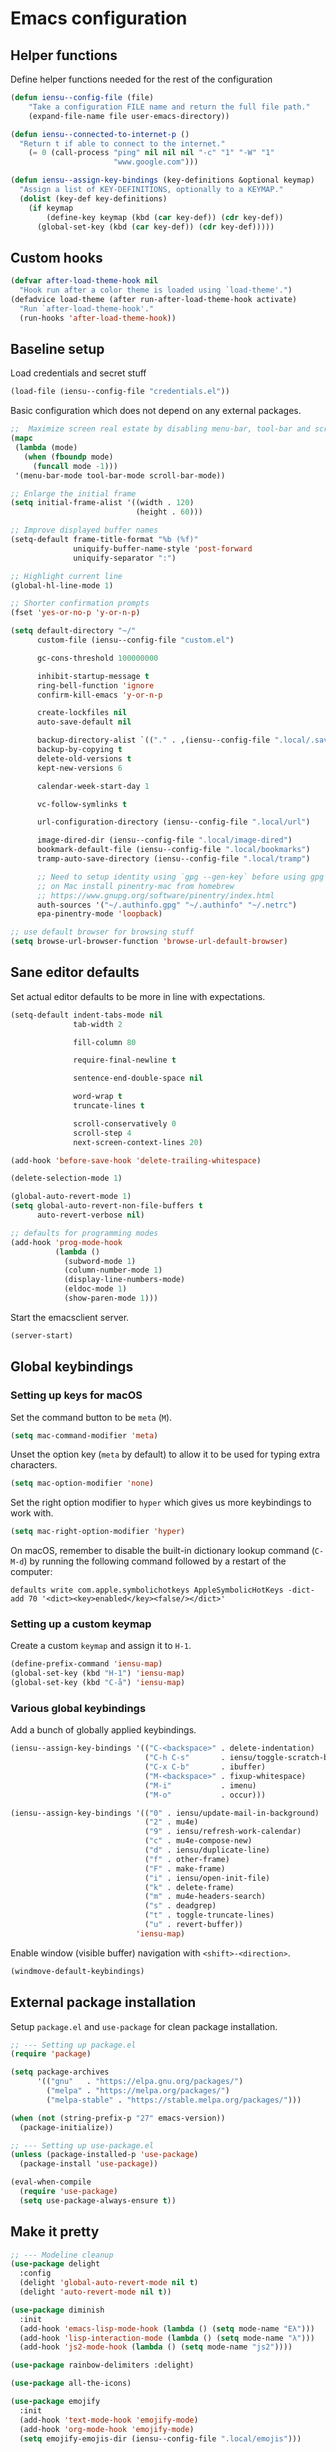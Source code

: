 * Emacs configuration
** Helper functions

Define helper functions needed for the rest of the configuration

#+BEGIN_SRC emacs-lisp
  (defun iensu--config-file (file)
      "Take a configuration FILE name and return the full file path."
      (expand-file-name file user-emacs-directory))

  (defun iensu--connected-to-internet-p ()
    "Return t if able to connect to the internet."
      (= 0 (call-process "ping" nil nil nil "-c" "1" "-W" "1"
                         "www.google.com")))

  (defun iensu--assign-key-bindings (key-definitions &optional keymap)
    "Assign a list of KEY-DEFINITIONS, optionally to a KEYMAP."
    (dolist (key-def key-definitions)
      (if keymap
          (define-key keymap (kbd (car key-def)) (cdr key-def))
        (global-set-key (kbd (car key-def)) (cdr key-def)))))
#+END_SRC

** Custom hooks

#+BEGIN_SRC emacs-lisp
  (defvar after-load-theme-hook nil
    "Hook run after a color theme is loaded using `load-theme'.")
  (defadvice load-theme (after run-after-load-theme-hook activate)
    "Run `after-load-theme-hook'."
    (run-hooks 'after-load-theme-hook))
#+END_SRC

** Baseline setup

Load credentials and secret stuff

#+BEGIN_SRC emacs-lisp
  (load-file (iensu--config-file "credentials.el"))
#+END_SRC

Basic configuration which does not depend on any external packages.

#+BEGIN_SRC emacs-lisp
  ;;  Maximize screen real estate by disabling menu-bar, tool-bar and scroll-bar
  (mapc
   (lambda (mode)
     (when (fboundp mode)
       (funcall mode -1)))
   '(menu-bar-mode tool-bar-mode scroll-bar-mode))

  ;; Enlarge the initial frame
  (setq initial-frame-alist '((width . 120)
                              (height . 60)))

  ;; Improve displayed buffer names
  (setq-default frame-title-format "%b (%f)"
                uniquify-buffer-name-style 'post-forward
                uniquify-separator ":")

  ;; Highlight current line
  (global-hl-line-mode 1)

  ;; Shorter confirmation prompts
  (fset 'yes-or-no-p 'y-or-n-p)

  (setq default-directory "~/"
        custom-file (iensu--config-file "custom.el")

        gc-cons-threshold 100000000

        inhibit-startup-message t
        ring-bell-function 'ignore
        confirm-kill-emacs 'y-or-n-p

        create-lockfiles nil
        auto-save-default nil

        backup-directory-alist `(("." . ,(iensu--config-file ".local/.saves")))
        backup-by-copying t
        delete-old-versions t
        kept-new-versions 6

        calendar-week-start-day 1

        vc-follow-symlinks t

        url-configuration-directory (iensu--config-file ".local/url")

        image-dired-dir (iensu--config-file ".local/image-dired")
        bookmark-default-file (iensu--config-file ".local/bookmarks")
        tramp-auto-save-directory (iensu--config-file ".local/tramp")

        ;; Need to setup identity using `gpg --gen-key` before using gpg
        ;; on Mac install pinentry-mac from homebrew
        ;; https://www.gnupg.org/software/pinentry/index.html
        auth-sources '("~/.authinfo.gpg" "~/.authinfo" "~/.netrc")
        epa-pinentry-mode 'loopback)

  ;; use default browser for browsing stuff
  (setq browse-url-browser-function 'browse-url-default-browser)
#+END_SRC

** Sane editor defaults

Set actual editor defaults to be more in line with expectations.

#+BEGIN_SRC emacs-lisp
  (setq-default indent-tabs-mode nil
                tab-width 2

                fill-column 80

                require-final-newline t

                sentence-end-double-space nil

                word-wrap t
                truncate-lines t

                scroll-conservatively 0
                scroll-step 4
                next-screen-context-lines 20)

  (add-hook 'before-save-hook 'delete-trailing-whitespace)

  (delete-selection-mode 1)

  (global-auto-revert-mode 1)
  (setq global-auto-revert-non-file-buffers t
        auto-revert-verbose nil)

  ;; defaults for programming modes
  (add-hook 'prog-mode-hook
            (lambda ()
              (subword-mode 1)
              (column-number-mode 1)
              (display-line-numbers-mode)
              (eldoc-mode 1)
              (show-paren-mode 1)))
#+END_SRC

Start the emacsclient server.

#+BEGIN_SRC emacs-lisp
  (server-start)
#+END_SRC

** Global keybindings

*** Setting up keys for macOS

Set the command button to be =meta= (=M=).

#+BEGIN_SRC emacs-lisp
  (setq mac-command-modifier 'meta)
#+END_SRC

Unset the option key (=meta= by default) to allow it to be used for typing
extra characters.

#+BEGIN_SRC emacs-lisp
  (setq mac-option-modifier 'none)
#+END_SRC

Set the right option modifier to =hyper= which gives us more keybindings to work with.

#+BEGIN_SRC emacs-lisp
  (setq mac-right-option-modifier 'hyper)
#+END_SRC

On macOS, remember to disable the built-in dictionary lookup command (=C-M-d=)
by running the following command followed by a restart of the computer:

#+BEGIN_SRC shell :eval never
  defaults write com.apple.symbolichotkeys AppleSymbolicHotKeys -dict-add 70 '<dict><key>enabled</key><false/></dict>'
#+END_SRC

*** Setting up a custom keymap

Create a custom =keymap= and assign it to =H-1=.

#+BEGIN_SRC emacs-lisp
  (define-prefix-command 'iensu-map)
  (global-set-key (kbd "H-1") 'iensu-map)
  (global-set-key (kbd "C-å") 'iensu-map)
#+END_SRC

*** Various global keybindings

Add a bunch of globally applied keybindings.

#+BEGIN_SRC emacs-lisp
  (iensu--assign-key-bindings '(("C-<backspace>" . delete-indentation)
                                ("C-h C-s"       . iensu/toggle-scratch-buffer)
                                ("C-x C-b"       . ibuffer)
                                ("M-<backspace>" . fixup-whitespace)
                                ("M-i"           . imenu)
                                ("M-o"           . occur)))

  (iensu--assign-key-bindings '(("0" . iensu/update-mail-in-background)
                                ("2" . mu4e)
                                ("9" . iensu/refresh-work-calendar)
                                ("c" . mu4e-compose-new)
                                ("d" . iensu/duplicate-line)
                                ("f" . other-frame)
                                ("F" . make-frame)
                                ("i" . iensu/open-init-file)
                                ("k" . delete-frame)
                                ("m" . mu4e-headers-search)
                                ("s" . deadgrep)
                                ("t" . toggle-truncate-lines)
                                ("u" . revert-buffer))
                              'iensu-map)
#+END_SRC

Enable window (visible buffer) navigation with =<shift>-<direction>=.

#+BEGIN_SRC emacs-lisp
  (windmove-default-keybindings)
#+END_SRC

** External package installation

Setup =package.el= and =use-package= for clean package installation.

#+BEGIN_SRC emacs-lisp
  ;; --- Setting up package.el
  (require 'package)

  (setq package-archives
        '(("gnu"   . "https://elpa.gnu.org/packages/")
          ("melpa" . "https://melpa.org/packages/")
          ("melpa-stable" . "https://stable.melpa.org/packages/")))

  (when (not (string-prefix-p "27" emacs-version))
    (package-initialize))

  ;; --- Setting up use-package.el
  (unless (package-installed-p 'use-package)
    (package-install 'use-package))

  (eval-when-compile
    (require 'use-package)
    (setq use-package-always-ensure t))
#+END_SRC

** Make it pretty

#+BEGIN_SRC emacs-lisp
  ;; --- Modeline cleanup
  (use-package delight
    :config
    (delight 'global-auto-revert-mode nil t)
    (delight 'auto-revert-mode nil t))

  (use-package diminish
    :init
    (add-hook 'emacs-lisp-mode-hook (lambda () (setq mode-name "Eλ")))
    (add-hook 'lisp-interaction-mode (lambda () (setq mode-name "λ")))
    (add-hook 'js2-mode-hook (lambda () (setq mode-name "js2"))))

  (use-package rainbow-delimiters :delight)

  (use-package all-the-icons)

  (use-package emojify
    :init
    (add-hook 'text-mode-hook 'emojify-mode)
    (add-hook 'org-mode-hook 'emojify-mode)
    (setq emojify-emojis-dir (iensu--config-file ".local/emojis")))

  (global-prettify-symbols-mode 1)
  (global-font-lock-mode 1)

  (setq-default cursor-type '(bar . 2))
#+END_SRC

** Utility packages

*** Make binaries on the =PATH= accessible in Emacs.

#+BEGIN_SRC emacs-lisp
  (use-package exec-path-from-shell
    :init
    (setq exec-path-from-shell-check-startup-files nil)
    (exec-path-from-shell-initialize))
#+END_SRC

*** Remember recent files.

#+BEGIN_SRC emacs-lisp
    (defun iensu--recentf-hook ()
      (add-to-list 'recentf-exclude (iensu--config-file ".local/recentf"))
      (setq recentf-save-file (iensu--config-file ".local/recentf")
            recentf-max-menu-items 50)
      (recentf-load-list))

    (use-package recentf
      :init
      (recentf-mode 1)
      (add-hook 'recentf-mode-hook #'iensu--recentf-hook))
#+END_SRC

*** Password entry in minibuffer

#+BEGIN_SRC emacs-lisp
  (use-package pinentry :init (pinentry-start))
#+END_SRC

*** Editor functionality

#+BEGIN_SRC emacs-lisp
  (use-package editorconfig
    :delight
    :init
    (add-hook 'prog-mode-hook (editorconfig-mode 1))
    (add-hook 'text-mode-hook (editorconfig-mode 1)))

  (use-package multiple-cursors
    :bind
    (("M-="           . mc/edit-lines)
     ("C-S-<right>"   . mc/mark-next-like-this)
     ("C-S-<left>"    . mc/mark-previous-like-this)
     ("C-S-<mouse-1>" . mc/add-cursor-on-click))
    :init
    (setq mc/list-file (iensu--config-file ".local/.mc-lists.el")))

  (use-package expand-region
    :bind
    (("C-=" . er/expand-region)
     ("C-M-=" . er/contract-region)))

  (use-package iedit)

  (use-package smartparens
    :init
    (require 'smartparens-config)
    :bind (:map smartparens-mode-map
                ("M-s"       . sp-unwrap-sexp)
                ("C-<down>"  . sp-down-sexp)
                ("C-<up>"    . sp-up-sexp)
                ("M-<down>"  . sp-backward-down-sexp)
                ("M-<up>"    . sp-backward-up-sexp)
                ("C-<right>" . sp-forward-slurp-sexp)
                ("M-<right>" . sp-forward-barf-sexp)
                ("C-<left>"  . sp-backward-slurp-sexp)
                ("M-<left>"  . sp-backward-barf-sexp))
    :hook ((prog-mode . smartparens-mode)
           (repl-mode . smartparens-strict-mode)
           (lisp-mode . smartparens-strict-mode)
           (emacs-lisp-mode . smartparens-strict-mode)))

  (use-package undo-tree
    :delight
    :init (global-undo-tree-mode))
#+END_SRC

*** Searching and finding stuff

#+BEGIN_SRC emacs-lisp
  (use-package smex
    :init
    (smex-initialize))
#+END_SRC

#+BEGIN_SRC emacs-lisp
  (use-package deadgrep)
#+END_SRC

#+BEGIN_SRC emacs-lisp
  (use-package wgrep
    :init
    (autoload 'wgrep-ag-setup "wgrep-ag")
    (add-hook 'ag-mode-hook 'wgrep-ag-setup))

  (use-package wgrep-ag)
#+END_SRC

**** Ivy|Counsel
#+BEGIN_SRC emacs-lisp
  (use-package counsel
    :delight ivy-mode
    :init
    (ivy-mode 1)
    :bind (("C-s"     . swiper)
           ("M-x"     . counsel-M-x)
           ("C-x C-f"	. counsel-find-file)
           ("C-x C-r" . counsel-recentf)
           ("<f1> f"	. counsel-describe-function)
           ("<f1> v"	. counsel-describe-variable)
           ("<f1> l"	. counsel-find-library)
           ("<f2> i"	. counsel-info-lookup-symbol)
           ("<f2> u"	. acounsel-unicode-char)
           ("C-c k"   . counsel-ag)
           ("C-x l"   . counsel-locate)
           ("C-x b"   . ivy-switch-buffer)
           ("M-y"     . counsel-yank-pop)
           :map ivy-minibuffer-map
           ("M-y"     . ivy-next-line))
    :config
    (setq ivy-use-virtual-buffers t
          ivy-use-selectable-prompt t
          ivy-count-format "(%d/%d) "
          ivy-magic-slash-non-match-action 'ivy-magic-non-match-create
          counsel-ag-base-command "ag --nocolor --nogroup --hidden %s"))

  ;; As of 2019-10-12 border colors on child frames is not working on macos...
  (defun iensu--load-ivy-posframe ()
    (setq ivy-posframe-display-functions-alist '((t . ivy-posframe-display-at-frame-center))
          ivy-posframe-width 70
          ivy-posframe-parameters '((left-margin-width . 10)
                                    (right-margin-width . 10)
                                    (internal-border-width . 2)
                                    (internal-border-color . "white")))
    (ivy-posframe-mode 1)
    (set-face-attribute 'ivy-posframe nil :background "grey16"))

  (use-package ivy-posframe
    :ensure t
    :delight
    :hook
    (after-load-theme . iensu--load-ivy-posframe))

  (use-package ivy-prescient
    :ensure t
    :delight
    :config
    (prescient-persist-mode))
#+END_SRC

*** Project management

#+BEGIN_SRC emacs-lisp
  (use-package magit
    :bind (("C-x g" . magit-status))
    :config
    (setq magit-bury-buffer-function 'quit-window))

  (use-package projectile
    :delight '(:eval (let ((project-name (projectile-project-name)))
                       (if (string-equal project-name "-")
                           ""
                         (concat " <" project-name ">"))))
    :init
    (setq projectile-cache-file (iensu--config-file ".local/projectile.cache")
          projectile-known-projects-file (iensu--config-file ".local/projectile-bookmarks.eld")
          projectile-git-submodule-command nil)
    :config
    (projectile-global-mode)
    (define-key projectile-mode-map (kbd "C-c p") 'projectile-command-map)
    (setq projectile-sort-order 'access-time)
    (let ((ignored-files '(".DS_Store" ".projectile")))
      (dolist (file ignored-files)
        (add-to-list 'projectile-globally-ignored-files file))))

  (use-package forge
    :ensure t
    :after magit)

  (use-package counsel-projectile :init (counsel-projectile-mode 1))
#+END_SRC

*** File browsing

#+BEGIN_SRC emacs-lisp
  (use-package dired+
    :load-path (lambda () (iensu--config-file "packages"))
    :config
    (when (executable-find "gls") ;; native OSX ls works differently then GNU ls
      (setq insert-directory-program "/usr/local/bin/gls"))
    (setq dired-listing-switches "-alGh --group-directories-first"
          dired-dwim-target t))

  (use-package dired-subtree
    :config
    (bind-keys :map dired-mode-map
               ("<tab>" . dired-subtree-insert)
               ("<backtab>" . dired-subtree-remove)))
#+END_SRC

*** Spellchecking

#+BEGIN_SRC emacs-lisp
  (use-package flyspell
    :delight
    '(:eval (concat " FlyS:" (or ispell-local-dictionary ispell-dictionary)))
    :bind
    (:map flyspell-mode-map
          ("C-å l" . iensu/cycle-ispell-dictionary)
          ("C-:" . flyspell-popup-correct))
    :config
    (when (executable-find "aspell")
      (setq ispell-program-name "aspell"
            ispell-extra-args '("--sug-mode=ultra")
            ispell-list-command "--list"))
    (setq ispell-dictionary "en_US"))

  (use-package flyspell-popup
    :delight)

  (use-package synosaurus
    :config
    (setq synosaurus-backend 'synosaurus-backend-wordnet
          synosaurus-choose-method 'popup))

  (defun iensu/text-editing-support ()
    "Sets up text editing nicities such as spell-check and thesaurus"
    (interactive)
    (flyspell-mode 1)
    (synosaurus-mode 1))

  (add-hook 'text-mode-hook #'iensu/text-editing-support)

  (defvar iensu--language-ring nil)

  (let ((languages '("swedish" "en_US")))
    (setq iensu--language-ring (make-ring (length languages)))
    (dolist (elem languages) (ring-insert iensu--language-ring elem)))

  (defun iensu/cycle-ispell-dictionary ()
    (interactive)
    (let ((language (ring-ref iensu--language-ring -1)))
      (ring-insert iensu--language-ring language)
      (ispell-change-dictionary language)
      (message (format "Switched to dictionary: %s" language))))
#+END_SRC

*** Treemacs

#+BEGIN_SRC emacs-lisp
  (use-package winum
    :ensure t)

  (use-package treemacs
    :ensure t
    :defer t
    :init
    (with-eval-after-load 'winum
      (define-key winum-keymap (kbd "M-0") #'treemacs-select-window))
    :bind
    (:map global-map
          ("M-0"       . treemacs-select-window)
          ("C-x t 1"   . treemacs-delete-other-windows)
          ("C-x t t"   . treemacs)
          ("C-x t B"   . treemacs-bookmark)
          ("C-x t C-t" . treemacs-find-file)
          ("C-x t M-t" . treemacs-find-tag)
          ("C-x t w"   . treemacs-switch-workspace)))

  (use-package treemacs-magit
    :ensure t
    :after treemacs magit)
#+END_SRC

** Org-mode

*** Custom variables

#+BEGIN_SRC emacs-lisp
  (defvar iensu-org-dir)
  (defvar iensu-org-files-alist)
  (defvar iensu-org-refile-targets)
  (defvar iensu-org-agenda-files)
  (defvar iensu-org-capture-templates-alist)
#+END_SRC

*** Helper functions

#+BEGIN_SRC emacs-lisp
  (defun iensu--org-remove-file-if-match (&rest regexes)
    "Return a list of org file entries from `iensu-org-files-alist' not matching REGEXES."
    (let ((regex (string-join regexes "\\|")))
      (cl-remove-if (lambda (file) (string-match regex file))
                    (mapcar 'cadr iensu-org-files-alist))))

  (defun iensu/org-save-buffers ()
    "Saves all org buffers."
    (interactive)
    (save-some-buffers 'no-confirm
                       (lambda ()
                         (string-match-p
                          (expand-file-name org-directory)
                          (buffer-file-name (current-buffer)))))
    (message "Saved org buffers..."))

  (defun iensu-org-file (key)
        "Return file path for org file matching KEY. KEY must be in `iensu-org-files-alist'."
        (cadr (assoc key iensu-org-files-alist)))
#+END_SRC

*** Org directory and file definitions

#+BEGIN_SRC emacs-lisp
  (setq iensu-org-dir "~/Dropbox/org")

  (setq iensu-org-files-alist
        `((appointments     ,(concat iensu-org-dir "/appointments.org"))
          (books            ,(concat iensu-org-dir "/books.org"))
          (work-calendar    ,(concat iensu-org-dir "/calendars/work.org"))
          (ekonomi          ,(concat iensu-org-dir "/ekonomi.org"))
          (journal          ,(concat iensu-org-dir "/journal.org.gpg"))
          (music            ,(concat iensu-org-dir "/music.org"))
          (notes            ,(concat iensu-org-dir "/notes.org"))
          (private          ,(concat iensu-org-dir "/private.org"))
          (projects         ,(concat iensu-org-dir "/projects.org"))
          (refile           ,(concat iensu-org-dir "/refile.org"))
          (richard          ,(concat iensu-org-dir "/richard.org"))
          (work             ,(concat iensu-org-dir "/work.org"))))

  (setq iensu-org-refile-targets
        (iensu--org-remove-file-if-match "calendars"
                                         "journal"
                                         "appointments"
                                         "refile"))

  (setq org-archive-location "archive/%s_archive::")
#+END_SRC

*** Org-Capture configuration

Enables capturing to file in the project root =<PROJECT-ROOT>/.project-notes.org=.

#+BEGIN_SRC emacs-lisp
  (defvar iensu-org-capture-project-notes-file)

  (defun iensu/set-org-capture-project-notes-file (&rest args)
    (let ((root-dir (projectile-project-root)))
      (setq iensu-org-capture-project-notes-file (concat root-dir ".project-notes.org"))))

  (advice-add 'org-capture :before 'iensu/set-org-capture-project-notes-file)
#+END_SRC

Setup capture templates.

#+BEGIN_SRC emacs-lisp
  (setq iensu-org-capture-templates-alist
        `(("t" "TODO" entry (file ,(iensu-org-file 'refile))
           ,(concat "* TODO %?\n"
                    "%U\n"
                    "%a\n")
           :clock-in t :clock-resume t)

          ("j" "Journal" entry (file+datetree ,(iensu-org-file 'journal))
           ,(concat "* %^{Location|Stockholm, Sweden}\n"
                    "%U\n\n"
                    "%?\n"))

          ("l" "Link" entry (file ,(iensu-org-file 'refile))
           ,(concat "* %? %^L %^G \n"
                    "%U\n")
           :prepend t)

          ("L" "Browser Link" entry (file ,(iensu-org-file 'refile))
           ,(concat "* TODO %a\n"
                    "%U\n")
           :prepend t :immediate-finish t)

          ("p" "Browser Link and Selection" entry (file ,(iensu-org-file 'refile))
           ,(concat "* TODO %^{Title}\n"
                    "Source: %u, %c\n"
                    "#+BEGIN_QUOTE\n"
                    "%i\n"
                    "#+END_QUOTE\n\n\n%?")
           :prepend t)

          ("n" "Project comment" entry (file+headline iensu-org-capture-project-notes-file "Notes")
           ,(concat "* %^{Title}\n"
                    "%U\n\n"
                    "Link: %a\n\n"
                    "%?\n\n"))

          ("N" "Project comment with quote" entry (file+headline iensu-org-capture-project-notes-file "Notes")
           ,(concat "* %^{Title}\n"
                    "%U\n\n"
                    "Link: %a\n"
                    "#+BEGIN_QUOTE\n"
                    "%i\n"
                    "#+END_QUOTE\n\n"
                    "%?\n\n"))

          ("a" "Appointment" entry (file ,(iensu-org-file 'appointments))
           ,(concat "* %^{title} %^G\n"
                    "SCHEDULED: %^T\n\n"
                    "%?\n"))

          ("b" "Book" entry (file+headline ,(iensu-org-file 'books) "Läslista")
           ,(concat "* %^{STATE|TODO|DONE} %^{} <%^{}> %^g\n\n"))))

  (setq org-capture-templates iensu-org-capture-templates-alist)
#+END_SRC

*** Main org-mode configuration

#+BEGIN_SRC emacs-lisp
  (defun iensu--org-mode-hook ()
    (dolist (lang-mode '(("javascript" . js2) ("es" . es)))
      (add-to-list 'org-src-lang-modes lang-mode))
    (auto-fill-mode nil)
    (visual-line-mode 1)
    (setq org-src-fontify-natively t
          org-format-latex-options (plist-put org-format-latex-options :scale 1.5)
          truncate-lines t
          org-image-actual-width nil
          line-spacing 1
          outline-blank-line t
          org-adapt-indentation nil
          org-fontify-quote-and-verse-blocks t
          org-fontify-done-headline t
          org-fontify-whole-heading-line t
          org-hide-leading-stars t
          org-indent-indentation-per-level 2
          org-checkbox-hierarchical-statistics nil
          org-log-done 'time
          org-outline-path-complete-in-steps nil
          org-html-htmlize-output-type 'css
          org-export-initial-scope 'subtree
          org-catch-invisible-edits 'show-and-error))

  (use-package org
    :delight
    (org-mode "\u2658" :major)
    :bind (("C-c c" . org-capture)
           ("C-c a" . org-agenda)
           ("C-c l" . org-store-link)
           :map org-mode-map
           ("H-."   . org-time-stamp-inactive))
    :config
    (add-hook 'org-mode-hook 'iensu--org-mode-hook)
    (add-hook 'org-mode-hook #'iensu/text-editing-support)

    (org-load-modules-maybe t)

    (setq org-default-notes-file (iensu-org-file 'notes)
          org-directory iensu-org-dir
          org-refile-targets '((iensu-org-refile-targets :maxlevel . 4))
          org-refile-allow-creating-parent-nodes 'confirm
          org-refile-use-outline-path 'file
          org-latex-listings t
          org-src-fontify-natively t
          org-cycle-separator-lines 1))
#+END_SRC

*** Org-agenda configuration

#+BEGIN_SRC emacs-lisp
  (require 'org-agenda)

  (setq iensu-org-agenda-files
        (iensu--org-remove-file-if-match "\\.org\\.gpg"))

  (dolist (file-name (cl-remove-if-not
                      (lambda (fname) (string-match-p "^work\\..+\\.org$" fname))
                      (directory-files iensu-org-dir)))
    (let ((file (expand-file-name file-name iensu-org-dir)))
      (add-to-list 'org-agenda-files file)
      (add-to-list 'org-refile-targets `(,file :maxlevel . 3))))

  (dolist (agenda-command
           '(("z" "Two week agenda"
              ((todo ""
                     ((org-agenda-overriding-header "TODOs")
                      (org-agenda-prefix-format "  ")
                      (org-agenda-sorting-strategy '(priority-down deadline-up))
                      (org-agenda-max-entries 20)))
               (agenda ""
                       ((org-agenda-start-day "0d")
                        (org-agenda-span 14)
                        (org-agenda-start-on-weekday nil)))))))
    (add-to-list 'org-agenda-custom-commands agenda-command))

  (setq org-agenda-files iensu-org-agenda-files
        org-agenda-dim-blocked-tasks nil
        org-deadline-warning-days -7
        org-agenda-block-separator "")
#+END_SRC

*** Add extra language support in org source blocks

#+BEGIN_SRC emacs-lisp
  (org-babel-do-load-languages
   'org-babel-load-languages '((emacs-lisp . t)
                               (shell . t)
                               (js . t)
                               (python . t)
                               (dot . t)))

  ;; Add support for YAML files
  (defun org-babel-execute:yaml (body params) body)
#+END_SRC

*** Add more block expansion templates

#+BEGIN_SRC emacs-lisp
    (let ((additional-org-templates '(("ssh" "#+BEGIN_SRC shell \n?\n#+END_SRC")
                                      ("sel" "#+BEGIN_SRC emacs-lisp \n?\n#+END_SRC")
                                      ("n" "#+NAME: ?"))))
      (dolist (template additional-org-templates)
        (add-to-list 'org-structure-template-alist template)))
#+END_SRC

*** Add extra exporting options

#+BEGIN_SRC emacs-lisp
  ;; presentations using LaTeX
  (require 'ox-beamer)
  ;; standard markdown
  (require 'ox-md)
  ;; Github-flavoured markdown
  (use-package ox-gfm
    :init
    (eval-after-load "org"
      '(require 'ox-gfm nil t)))
#+END_SRC

*** Customize TODO keyword sequence

#+BEGIN_SRC emacs-lisp
  (setq org-todo-keywords
        '((sequence "TODO(t)" "DOING(d!)" "BLOCKED(b@/!)"
                    "|"
                    "CANCELED(C@/!)" "POSTPONED(P@/!)" "DONE(D@/!)")))

  (setq org-todo-keyword-faces
        '(("BLOCKED"   . (:foreground "#dd0066" :weight bold))
          ("CANCELED" . (:foreground "#6272a4"))
          ("POSTPONED" . (:foreground "#3388ff"))))
#+END_SRC

*** Customize PRIORITIES

#+BEGIN_SRC emacs-lisp
  (setq org-highest-priority ?A
        org-default-priority ?D
        org-lowest-priority  ?E)
#+END_SRC

*** Make it prettier

Make view more compact

#+BEGIN_SRC emacs-lisp
  (setq org-cycle-separator-lines 0)
#+END_SRC

Only display one bullet per headline for a cleaner look.

#+BEGIN_SRC
  (use-package org-bullets
    :init
    (add-hook 'org-mode-hook (lambda () (org-bullets-mode 1)))
    :config
    (setq org-bullets-bullet-list '("*")))
#+END_SRC

#+BEGIN_SRC emacs-lisp
  (defun iensu--org-mode-restyle ()
    ; Make all headlines have the same size and weight
    (dolist (heading-num (number-sequence 1 8))
      (set-face-attribute (intern (format "org-level-%d" heading-num))
                          nil
                          :height 1.2
                          :weight 'bold))
    ; Style org blocks
    (set-face-attribute 'org-block-begin-line nil :height 120)
    (set-face-attribute 'org-meta-line        nil :height 120)
    ; Other font styles
    (set-face-attribute 'org-headline-done nil :strike-through nil :foreground "#cccccc"))

  (add-hook 'after-load-theme-hook #'iensu--org-mode-restyle)
#+END_SRC

Clean-up agenda view

#+BEGIN_SRC emacs-lisp
  (setq org-agenda-prefix-format
        '((agenda . "   %?-12t    % s")
          (todo . " %i %-12:c")
          (tags . " %i %-12:c")
          (search . " %i %-12:c")))
#+END_SRC

*** Swedish holidays

Update the calendar to contain Swedish holidays etc.

#+BEGIN_SRC emacs-lisp
  (load-file (iensu--config-file "packages/kalender.el"))
#+END_SRC

*** Don't interfere with windmove keybindings

#+BEGIN_SRC emacs-lisp
  (add-hook 'org-shiftup-final-hook 'windmove-up)
  (add-hook 'org-shiftleft-final-hook 'windmove-left)
  (add-hook 'org-shiftdown-final-hook 'windmove-down)
  (add-hook 'org-shiftright-final-hook 'windmove-right)
#+END_SRC

*** Capturing outside of emacs

=org-protocol= enables capturing from outside of Emacs.

#+BEGIN_SRC emacs-lisp
  (require 'org-protocol)
#+END_SRC

#+BEGIN_SRC emacs-lisp
  (defadvice org-capture-finalize
      (after delete-capture-frame activate)
    "Advise capture-finalize to close the frame"
    (if (equal "capture" (frame-parameter nil 'name))
        (delete-frame)))

  (defadvice org-capture-destroy
      (after delete-capture-frame activate)
    "Advise capture-destroy to close the frame"
    (if (equal "capture" (frame-parameter nil 'name))
        (delete-frame)))
#+END_SRC

*** Save org buffers every 5 minutes

#+BEGIN_SRC emacs-lisp
  (defvar iensu--timer:org-save-buffers nil
    "Org save buffers timer object. Can be used to cancel the timer.")

  (setq iensu--timer:org-save-buffers
        (run-at-time t (* 5 60) #'iensu/org-save-buffers))
#+END_SRC

*** Google calendar integration

Stores google calendar events to my org =work-calendar= file. Sync by running
=M-x org-gcal-sync=.

#+BEGIN_SRC emacs-lisp
  (use-package org-gcal
    :init
    (setq org-gcal-token-file (iensu--config-file ".local/org-gcal/org-gcal-token")
          org-gcal-dir (iensu--config-file ".local/org-gcal/"))
    :config
    (setq org-gcal-client-id *user-gcal-client-id*
          org-gcal-client-secret *user-gcal-client-secret*
          org-gcal-file-alist `(("jens.ostlund@futurice.com" . ,(iensu-org-file 'work-calendar)))))
#+END_SRC

*** Trello integration

#+BEGIN_SRC emacs-lisp
  (use-package org-trello)

  (defun iensu/org-trello-sync-buffer ()
    (interactive)
    (org-trello-sync-buffer 'from-trello))

  (defun iensu/org-trello-sync-card ()
    (interactive)
    (org-trello-sync-card 'from-trello))

  (defun iensu/org-trello-sync-comment ()
    (interactive)
    (org-trello-sync-comment 'from-trello))
#+END_SRC


** Email configuration

#+BEGIN_SRC emacs-lisp
  (defvar iensu--timer:mail-updates nil
    "Mail updates timer object. Can be used to cancel the recurring updates.")

  (defun iensu--render-html-message ()
    (let ((dom (libxml-parse-html-region (point-min) (point-max))))
      (erase-buffer)
      (shr-insert-document dom)
      (goto-char (point-min))))

  (defun iensu--mu4e-setup ()
    (setq mail-user-agent 'mu4e-user-agent
          mu4e-mu-binary "/usr/local/bin/mu"

          mu4e-maildir "~/Mail"
          mu4e-maildir-shortcuts
          '(("/futurice/All mail" . ?F)
            ("/private/All mail" . ?P))

          mu4e-sent-messages-behavior 'delete

          mu4e-context-policy 'pick-first
          mu4e-confirm-quit nil
          message-kill-buffer-on-exit t

          mu4e-get-mail-command "offlineimap"

          mu4e-view-show-images t
          mu4e-show-images t
          mu4e-view-image-max-width 800

          mu4e-compose-format-flowed t
          mu4e-view-show-addresses t

          mu4e-headers-fields '((:human-date . 12)
                                (:flags . 6)
                                (:tags . 16)
                                (:from . 22)
                                (:subject))

          mu4e-compose-context-policy 'ask-if-none
          mu4e-contexts
          `(,(make-mu4e-context
              :name "Futurice"
              :enter-func (lambda () (mu4e-message "Entering Futurice context"))
              :leave-func (lambda () (setq mu4e-maildir-list nil)) ; forces refresh of address list when switching context
              :match-func (lambda (msg)
                            (when msg
                              (string-match-p "^/futurice" (mu4e-message-field msg :maildir))))
              :vars '((mu4e-sent-folder   . "/futurice/sent")
                      (mu4e-drafts-folder . "/futurice/drafts")
                      (mu4e-trash-folder  . "/futurice/trash")

                      (user-mail-address  . "jens.ostlund@futurice.com")
                      (user-full-name     . "Jens Östlund")

                      (smtpmail-smtp-user . "jens.ostlund@futurice.com")))

            ,(make-mu4e-context
              :name "Private"
              :enter-func (lambda () (mu4e-message "Entering Private context"))
              :leave-func (lambda () (setq mu4e-maildir-list nil)) ; forces refresh of address list when switching context
              :match-func (lambda (msg)
                            (when msg
                              (string-match-p "^/private" (mu4e-message-field msg :maildir))))
              :vars '((mu4e-sent-folder   . "/private/sent")
                      (mu4e-drafts-folder . "/private/drafts")
                      (mu4e-trash-folder  . "/private/trash")

                      (user-mail-address  . "jostlund@gmail.com")
                      (user-full-name     . "Jens Östlund")

                      (smtpmail-smtp-user . "jostlund")))))

    (add-to-list 'mu4e-view-actions '("EWW" . iensu--mu4e-view-in-eww) t)
    (add-to-list 'mu4e-view-actions '("ViewInBrowser" . mu4e-action-view-in-browser) t)

    ;; message viewing settings
    (add-hook 'mu4e-view-mode-hook
              (lambda ()
                (visual-line-mode)
                (local-set-key (kbd "<tab>") 'shr-next-link)
                (local-set-key (kbd "<backtab>") 'shr-previous-link)))
    (setq shr-color-visible-luminance-min 20))

  (defun iensu--send-email-setup ()
    (setq message-send-mail-function 'smtpmail-send-it
          smtpmail-smtp-server "smtp.gmail.com"
          smtpmail-default-smtp-server "smtp.gmail.com"
          smtpmail-smtp-service 465
          smtpmail-stream-type 'ssl
          smtpmail-debug-info t))

  (add-hook 'message-mode-hook 'turn-on-orgtbl)
  (add-hook 'message-mode-hook 'turn-on-orgstruct++)
  (add-hook 'mu4e-compose-mode-hook #'iensu/text-editing-support)
  (add-hook 'mu4e-compose-mode-hook (lambda () (auto-fill-mode -1)))

  (setq user-mail-address "jens.ostlund@futurice.com"
        user-full-name "Jens Östlund")

  (let ((mu4e-path "/usr/local/share/emacs/site-lisp/mu/mu4e"))
    (when (and (executable-find "mu")
               (file-directory-p mu4e-path))
      (add-to-list 'load-path mu4e-path)
      (require 'mu4e)
      (eval-after-load "mu4e"
        (progn
          (iensu--mu4e-setup)
          (iensu--send-email-setup)
          (setq iensu--timer:mail-updates
                (run-at-time t (* 35 60) #'iensu/update-mail-in-background))))))

  (use-package mu4e-alert
    :after mu4e
    :init
    (mu4e-alert-set-default-style 'notifier)
    (add-hook 'after-init-hook #'mu4e-alert-enable-mode-line-display)
    (add-hook 'after-init-hook #'mu4e-alert-enable-notifications))

  (use-package org-mu4e :ensure nil)

  ;; sending html emails
  (use-package htmlize)
  (use-package org-mime
    :load-path (lambda () (iensu--config-file "packages"))
    :init
    (require 'org-mime)
    (setq org-mime-library 'mml)
    :config
    (add-hook 'org-mime-html-hook
              (lambda ()
                (org-mime-change-element-style
                 "pre" (format "color: %s; background-color: %s; padding: 0.5em;"
                               "#E6E1DC" "#232323"))))
    (add-hook 'org-mime-html-hook
              (lambda ()
                (org-mime-change-element-style
                 "blockquote" "border-left: 2px solid gray; padding-left: 4px;"))))
#+END_SRC

Unblock offlineimap before fetching email

#+BEGIN_SRC emacs-lisp
  (advice-add 'mu4e-update-mail-and-index :before 'iensu/unblock-offlineimap)
#+END_SRC

** Programming

Setup autocompletion.

#+BEGIN_SRC emacs-lisp
    (use-package company
      :delight
      :init (global-company-mode)
      :config
      (setq company-idle-delay 0.3
            company-minimum-prefix-length 2
            company-selection-wrap-around t
            company-auto-complete t
            company-tooltip-align-annotations t
            company-dabbrev-downcase nil
            company-auto-complete-chars nil)
      (add-hook 'emacs-lisp-mode-hook
                (lambda ()
                  (add-to-list 'company-backends 'company-elisp)))
      (eval-after-load 'company (company-quickhelp-mode 1)))

    (use-package company-quickhelp
      :config
      (setq company-quickhelp-delay 1)
      (define-key company-active-map (kbd "M-h") #'company-quickhelp-manual-begin))
#+END_SRC

Setup snippet expansions.

#+BEGIN_SRC emacs-lisp
  (use-package yasnippet
    :delight yas-minor-mode
    :init
    (yas-global-mode 1)
    (setq yas-snippet-dirs (add-to-list 'yas-snippet-dirs (iensu--config-file "snippets")))
    :config
    (add-hook 'snippet-mode-hook (lambda ()
                                   (setq mode-require-final-newline nil
                                         require-final-newline nil))))
#+END_SRC

Setup flycheck for on the fly linting.

#+BEGIN_SRC emacs-lisp
    (use-package flycheck
      :init
      (global-flycheck-mode t)
      :config
      (setq-default flycheck-disabled-checkers '(emacs-lisp-checkdoc)))

    (use-package flycheck-popup-tip
      :init
      (eval-after-load 'flycheck
        '(add-hook 'flycheck-mode-hook 'flycheck-popup-tip-mode)))
#+END_SRC

*** LSP mode

#+BEGIN_SRC emacs-lisp
  (use-package lsp-mode
    :commands lsp
    :bind
    :config
    (setq lsp-prefer-flymake nil))

  (use-package lsp-ui :ensure tq
    :init
    (setq lsp-ui-doc-delay 1
          lsp-ui-doc-border "violet"
          lsp-ui-doc-position 'top
          lsp-ui-doc-use-webkit t
          lsp-ui-doc-max-width 50
          lsp-ui-sideline-delay 1
          lsp-ui-flycheck-enable t))

  (use-package company-lsp
    :commands company-lsp)

  (use-package lsp-treemacs)

  (use-package lsp-ivy)
#+END_SRC

*** Web development

**** General

#+BEGIN_SRC emacs-lisp
  (use-package emmet-mode
    :config
    (add-hook 'emmet-mode-hook
              (lambda ()
                (when (or (string-suffix-p ".jsx" (buffer-name))
                          (string-suffix-p ".tsx" (buffer-name)))
                  (setq emmet-expand-jsx-className? t)))))

  (defun iensu/use-prettier ()
    (let ((project-root (locate-dominating-file (or (buffer-file-name) default-directory)
                                                "package.json")))
      (and (executable-find "prettier")
           (or (file-exists-p (expand-file-name ".prettierrc" project-root))
               (file-exists-p (expand-file-name ".prettierrc.json" project-root))))))

  (use-package add-node-modules-path
    :load-path (lambda () (iensu--config-file "packages")))

  (use-package prettier-js
    :load-path (lambda () (iensu--config-file "packages"))
    :requires add-node-modules-path
    :config
    (cl-flet ((maybe-use-prettier ()
                                  (add-node-modules-path)
                                  (when (iensu/use-prettier)
                                    (prettier-js-mode 1)
                                    (remove-hook 'before-save-hook #'tide-format-before-save t))))
      (add-hook 'web-mode-hook  #'maybe-use-prettier)
      (add-hook 'js2-mode-hook  #'maybe-use-prettier)
      (add-hook 'tide-mode-hook #'maybe-use-prettier)))

  (use-package json-mode
    :config
    (add-to-list 'auto-mode-alist '("\\.json$" . json-mode))
    (setq js-indent-level 2))

  (use-package restclient
    :init
    (add-to-list 'auto-mode-alist '("\\.rest$" . restclient-mode))
    (add-to-list 'auto-mode-alist '("\\.restclient$" . restclient-mode)))

  (use-package ob-restclient
    :ensure t
    :init
    (eval-after-load "org"
      (org-babel-do-load-languages
       'org-babel-load-languages
       '((restclient . t)))))
#+END_SRC

**** CSS

#+BEGIN_SRC emacs-lisp
  (use-package rainbow-mode
    :config
    (add-hook 'css-mode-hook #'rainbow-mode))

  (defun iensu--setup-css ()
    (setq css-indent-offset 2)
    (emmet-mode 1)
    (rainbow-delimiters-mode 1)
    (show-paren-mode 1))

  (use-package css-mode
    :bind (:map css-mode-map
                ("C-." . company-complete-common-or-cycle))
    :config
    (add-hook 'css-mode-hook #'iensu--setup-css))
#+END_SRC

**** JavaScript

#+BEGIN_SRC emacs-lisp
  (defun iensu/-setup-javascript ()
    (electric-indent-mode t)
    (rainbow-delimiters-mode 1)
    (smartparens-mode 1)
    (js2-mode-hide-warnings-and-errors)
    (js2-imenu-extras-mode)
    (js2-refactor-mode)
    (js2r-add-keybindings-with-prefix "C-c C-m")
    (add-hook 'xref-backend-functions #'xref-js2-xref-backend nil t)
    (lsp)
    (setq js-switch-indent-offset 2
          js2-basic-offset 2
          js2-highlight-level 3)
    (setq-default flycheck-disabled-checkers
                  (append flycheck-disabled-checkers '(javascript-jshint)))
    (define-key js-mode-map (kbd "M-.") nil))

  (use-package js2-mode
    :mode ("\\.js\\'")
    :interpreter ("node" "nodejs")
    :config
    (add-hook 'js2-mode-hook #'iensu/-setup-javascript))

  (use-package rjsx-mode
    :mode ("\\.jsx\\'")
    :init
    (add-to-list 'magic-mode-alist '((lambda () (and (string-equal "js" (file-name-extension buffer-file-name))
                                                (string-match "^import .* from [\"']react[\"']" (buffer-string)))) . rjsx-mode))
    :config
    (add-hook 'rjsx-mode-hook (lambda ()
                                (emmet-mode)
                                (setq emmet-expand-jsx-className? t)))
    (add-hook 'rjsx-mode-hook 'iensu/-setup-javascript)
    (flycheck-add-mode 'javascript-eslint 'rjsx-mode))

  (use-package js2-refactor
    :delight js2-refactor-mode)

  (use-package xref-js2
    :defer nil)

  (use-package mocha)

  (use-package nvm)

  (use-package web-mode
    :init
    (dolist (ext (list "\\.html$" "\\.hbs$" "\\.handlebars$" "\\.jsp$" "\\.eex$" "\\.vue$" "\\.tsx$"))
      (add-to-list 'auto-mode-alist `(,ext . web-mode)))
    :config
    (setq web-mode-css-indent-offset 2
          web-mode-code-indent-offset 2
          web-mode-markup-indent-offset 2
          web-mode-attr-indent-offset 2
          web-mode-attr-value-indent-offset 2
          web-mode-enable-css-colorization t
          web-mode-enable-current-element-highlight t
          web-mode-enable-current-column-highlight t)
    (add-hook 'web-mode-hook
              (lambda () (yas-activate-extra-mode 'js-mode)))
    (setq-default flychqeck-disabled-checkers
                  (append flycheck-disabled-checkers '(javascript-jshint)))
    (add-hook 'web-mode-hook 'emmet-mode)
    (flycheck-add-mode 'javascript-eslint 'web-mode))
#+END_SRC

Use =web-mode= if file is a choo template file.

#+BEGIN_SRC emacs-lisp
  (add-to-list 'magic-mode-alist
               '("^const html = require.*choo/html" . web-mode))
#+END_SRC

**** TypeScript

#+BEGIN_SRC emacs-lisp
  (defun iensu/setup-typescript ()
    (interactive)
    (tide-setup)
    (tide-hl-identifier-mode 1)
    (lsp)
    (flycheck-mode +1)
    (eldoc-mode +1)
    (company-mode +1)
    (smartparens-strict-mode 1)
    (setq flycheck-check-syntax-automatically '(save mode-enabled)
          typescript-indent-level 2))

  (use-package typescript-mode
    :delight
    (typescript-mode "TS" :major)
    :init
    (add-to-list 'auto-mode-alist '("\\.ts$" . typescript-mode))
    (flycheck-add-mode 'typescript-tslint 'web-mode)
    :config
    (add-hook 'typescript-mode-hook #'iensu/setup-typescript)
    (add-hook 'web-mode-hook
              (lambda ()
                (when (and buffer-file-name
                           (string-equal "tsx" (file-name-extension buffer-file-name)))
                  (iensu/setup-typescript)))))

  (use-package tide
    :delight " 潮"
    :bind (:map tide-mode-map
                ("C-."     . company-files)
                ("M-."     . tide-jump-to-definition)
                ("M-,"     . tide-jump-back)
                ("C-c l d" . tide-documentation-at-point)
                ("C-c l l" . tide-references)
                ("C-c l e" . tide-project-errors)
                ("C-c l f" . tide-fix)
                ("C-c l n" . tide-rename-symbol)
                ("C-c l r" . tide-refactor)
                ("C-c t"   . npm-test-run-tests))
    :after (typescript-mode company flycheck web-mode)
    :config
    (add-hook 'tide-mode-hook
              (lambda ()
                (when (not (iensu/use-prettier))
                  (add-hook 'before-save-hook #'tide-format-before-save nil :local)))))
#+END_SRC

**** GraphQL

#+BEGIN_SRC emacs-lisp
  (use-package graphql-mode)
#+END_SRC

*** Elm

#+BEGIN_SRC emacs-lisp
  (use-package elm-mode
    :config
    (setq elm-tags-on-save t
          elm-sort-imports-on-save t
          elm-format-on-save t)
    (add-to-list 'company-backends 'company-elm))

  (use-package flycheck-elm
    :init
    (eval-after-load 'flycheck
      '(add-hook 'flycheck-mode-hook #'flycheck-elm-setup)))
#+END_SRC

You need to install [[https://github.com/ElmCast/elm-oracle][elm-oracle]] in order to get type hints.

*** Markdown

#+BEGIN_SRC emacs-lisp
  (use-package markdown-mode
    :commands (markdown-mode gfm-mode)
    :mode (("\\.md\\'"       . gfm-mode)
           ("\\.markdown\\'" . markdown-mode))
    :config
    (add-hook 'markdown-mode-hook #'iensu/text-editing-support)
    (add-hook 'gfm-mode-hook #'iensu/text-editing-support))
#+END_SRC

*** YAML

#+BEGIN_SRC emacs-lisp
  (use-package yaml-mode)
#+END_SRC

#+BEGIN_SRC emacs-lisp
  (use-package highlight-indentation
    :config
    (add-hook 'yaml-mode-hook (lambda () (highlight-indentation-mode t))))
#+END_SRC

*** Python

#+BEGIN_SRC emacs-lisp
  (use-package elpy
    :init
    (elpy-enable))
#+END_SRC

*** Rust

#+BEGIN_SRC emacs-lisp
  (use-package rust-mode
    :bind (:map rust-mode-map
                ("C-c C-c" . rust-run))
    :config
    (add-hook 'rust-mode-hook #'lsp)
    (setq rust-format-on-save t))
#+END_SRC

#+BEGIN_SRC emacs-lisp
  (use-package flycheck-rust
    :init
    (with-eval-after-load 'rust-mode
      (add-hook 'flycheck-mode-hook #'flycheck-rust-setup)))
#+END_SRC

*** Terraform

#+BEGIN_SRC emacs-lisp
  (defun iensu--terraform-format ()
    (when (executable-find "terraform")
      (let ((fname (buffer-file-name)))
        (when (file-exists-p fname)
            (shell-command (format "terraform fmt %s" fname))
            (revert-buffer nil t)))))

  (use-package terraform-mode
    :config
    (add-hook 'terraform-mode-hook
              (lambda ()
                (add-hook 'after-save-hook #'iensu--terraform-format nil 'local))))
#+END_SRC
*** Graphviz Dot Mode

#+BEGIN_SRC emacs-lisp
  (use-package graphviz-dot-mode)

  (add-to-list 'org-src-lang-modes '("dot" . graphviz-dot))
  (define-key graphviz-dot-mode-map (kbd "C-c C-c") 'graphviz-dot-preview)
#+END_SRC

*** Java

#+BEGIN_SRC emacs-lisp
  (add-to-list 'auto-mode-alist '("\\.java$" . java-mode))
  (add-hook 'java-mode-hook (lambda ()
                              (electric-pair-mode t)))

  (use-package lsp-java
    :ensure t
    :after lsp
    :init
    (add-hook 'java-mode-hook 'lsp)
    (add-hook 'java-mode-hook (lambda () (require 'dap-java)))
    :bind (:map java-mode-map
                ("C-c l f" . lsp-execute-code-action)
                ("C-c l n" . lsp-rename)
                ("C-c l F" . lsp-format-buffer)
                ("C-c l h" . lsp-symbol-highlight))
                ("C-c l i" . lsp-java-add-import))

  (use-package dap-mode
    :ensure t
    :after lsp-java
    :config
    (dap-mode 1)
    (dap-ui-mode 1)
    (dap-tooltip-mode 1)
    (tooltip-mode 1))
#+END_SRC
*** SQL

#+BEGIN_SRC emacs-lisp
  (add-to-list 'auto-mode-alist '("\\.psql$" . sql-mode))
  (add-hook 'sql-mode-hook
            (lambda ()
              (when (string= (file-name-extension buffer-file-name) "psql")
                (setq-local sql-product 'postgres))))
#+END_SRC

** Load theme

#+BEGIN_SRC emacs-lisp
  (use-package dracula-theme :ensure t)

  (when (display-graphic-p)
    (load-theme 'dracula t)
                                          ; (load-theme 'deeper-blue t)
                                          ;    (load-theme 'wombat t)
    )

  (set-face-attribute 'default nil :height 130)
  (set-face-foreground 'mode-line "black")
  (set-face-background 'mode-line "#dbffdb")
  (set-face-attribute 'show-paren-match nil
                      :background (face-background 'default)
                      :foreground "mediumspringgreen"
                      :weight 'extra-bold)
#+END_SRC

** Custom commands

#+BEGIN_SRC emacs-lisp
  (defun iensu/open-init-file ()
    "Open my emacs configuration file."
    (interactive)
    (find-file (iensu--config-file "configuration.org")))

  (defun iensu/open-refile-file ()
    "Open refile file."
    (interactive)
    (find-file (iensu-org-file 'refile)))

  (defun iensu/duplicate-line (n)
    "Copy the current line N times and insert it below."
    (interactive "P")
    (let ((cur-pos (point)))
      (dotimes (i (prefix-numeric-value n))
        (move-beginning-of-line nil)
        (kill-line)
        (yank)
        (newline)
        (insert (string-trim-right (car kill-ring)))
        (goto-char cur-pos))))

  (defun iensu/toggle-scratch-buffer ()
    "Based on a great idea from Eric Skoglund (https://github.com/EricIO/emacs-configuration/)."
    (interactive)
    (if (string-equal (buffer-name (current-buffer))
                      "*scratch*")
        (switch-to-buffer (other-buffer))
      (switch-to-buffer "*scratch*")))

  (defun iensu/move-file (new-location)
    "Write this file to NEW-LOCATION, and delete the old one.  Copied from http://zck.me/emacs-move-file."
    (interactive (list (if buffer-file-name
                           (read-file-name "Move file to: ")
                         (read-file-name "Move file to: "
                                         default-directory
                                         (expand-file-name (file-name-nondirectory (buffer-name))
                                                           default-directory)))))
    (when (file-exists-p new-location)
      (delete-file new-location))
    (let ((old-location (buffer-file-name)))
      (write-file new-location t)
      (when (and old-location
                 (file-exists-p new-location)
                 (not (string-equal old-location new-location)))
        (delete-file old-location))))

  (defun iensu/switch-left-and-right-option-keys ()
    "Switch left and right option keys.

     On some external keyboards the left and right option keys are swapped,
     this command switches the keys so that they work as expected."
    (interactive)
    (let ((current-left  mac-option-modifier)
          (current-right mac-right-option-modifier))
      (setq mac-option-modifier       current-right
            mac-right-option-modifier current-left)))

  (defun iensu/refresh-work-calendar ()
    "Fetch Google calendar events and add the proper file tag(s)."
    (interactive)
    (org-gcal-fetch)
    (run-at-time "7 sec" nil
                 (lambda ()
                   (let ((work-calendar (iensu-org-file 'work-calendar)))
                     (save-excursion
                       (with-temp-file work-calendar
                         (insert-file-contents work-calendar)
                         (save-match-data
                           (goto-char (point-min))
                           (when (not (search-forward "#+FILETAGS:" nil t))
                             (insert (concat "#+FILETAGS: :work:\n"
                                             "\n"))))))
                     (message "Updated work calendar")))))

  (defun iensu/update-mail-in-background ()
    "Updates email in background without opening a status buffer."
    (interactive)
    (mu4e-update-mail-and-index :run-in-background))

  (defun iensu/unblock-offlineimap (&rest args)
    "Unblocks offlineimap by deleting all lock files in ~/.offlineimap"
    (interactive)
    (let* ((offlineimap-dir "~/.offlineimap")
           (lockfiles (remove-if-not (lambda (filename) (string-match-p "\\.lock$" filename))
                                     (directory-files offlineimap-dir))))
      (dolist (lockfile lockfiles)
        (delete-file (expand-file-name lockfile offlineimap-dir)))
      (message (format "Deleted %i lock files." (length lockfiles)))))
#+END_SRC

** Loading private settings

#+BEGIN_SRC emacs-lisp
  (load custom-file 'noerror)

  (let ((private-settings (expand-file-name "private.el" user-emacs-directory)))
    (when (file-exists-p private-settings)
      (load private-settings)))
#+END_SRC
